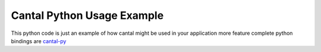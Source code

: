 Cantal Python Usage Example
===========================

This python code is just an example of how cantal might be used in your
application more feature complete python bindings are cantal-py_

.. _cantal-py: http://github.com/tailhook/cantal-py
